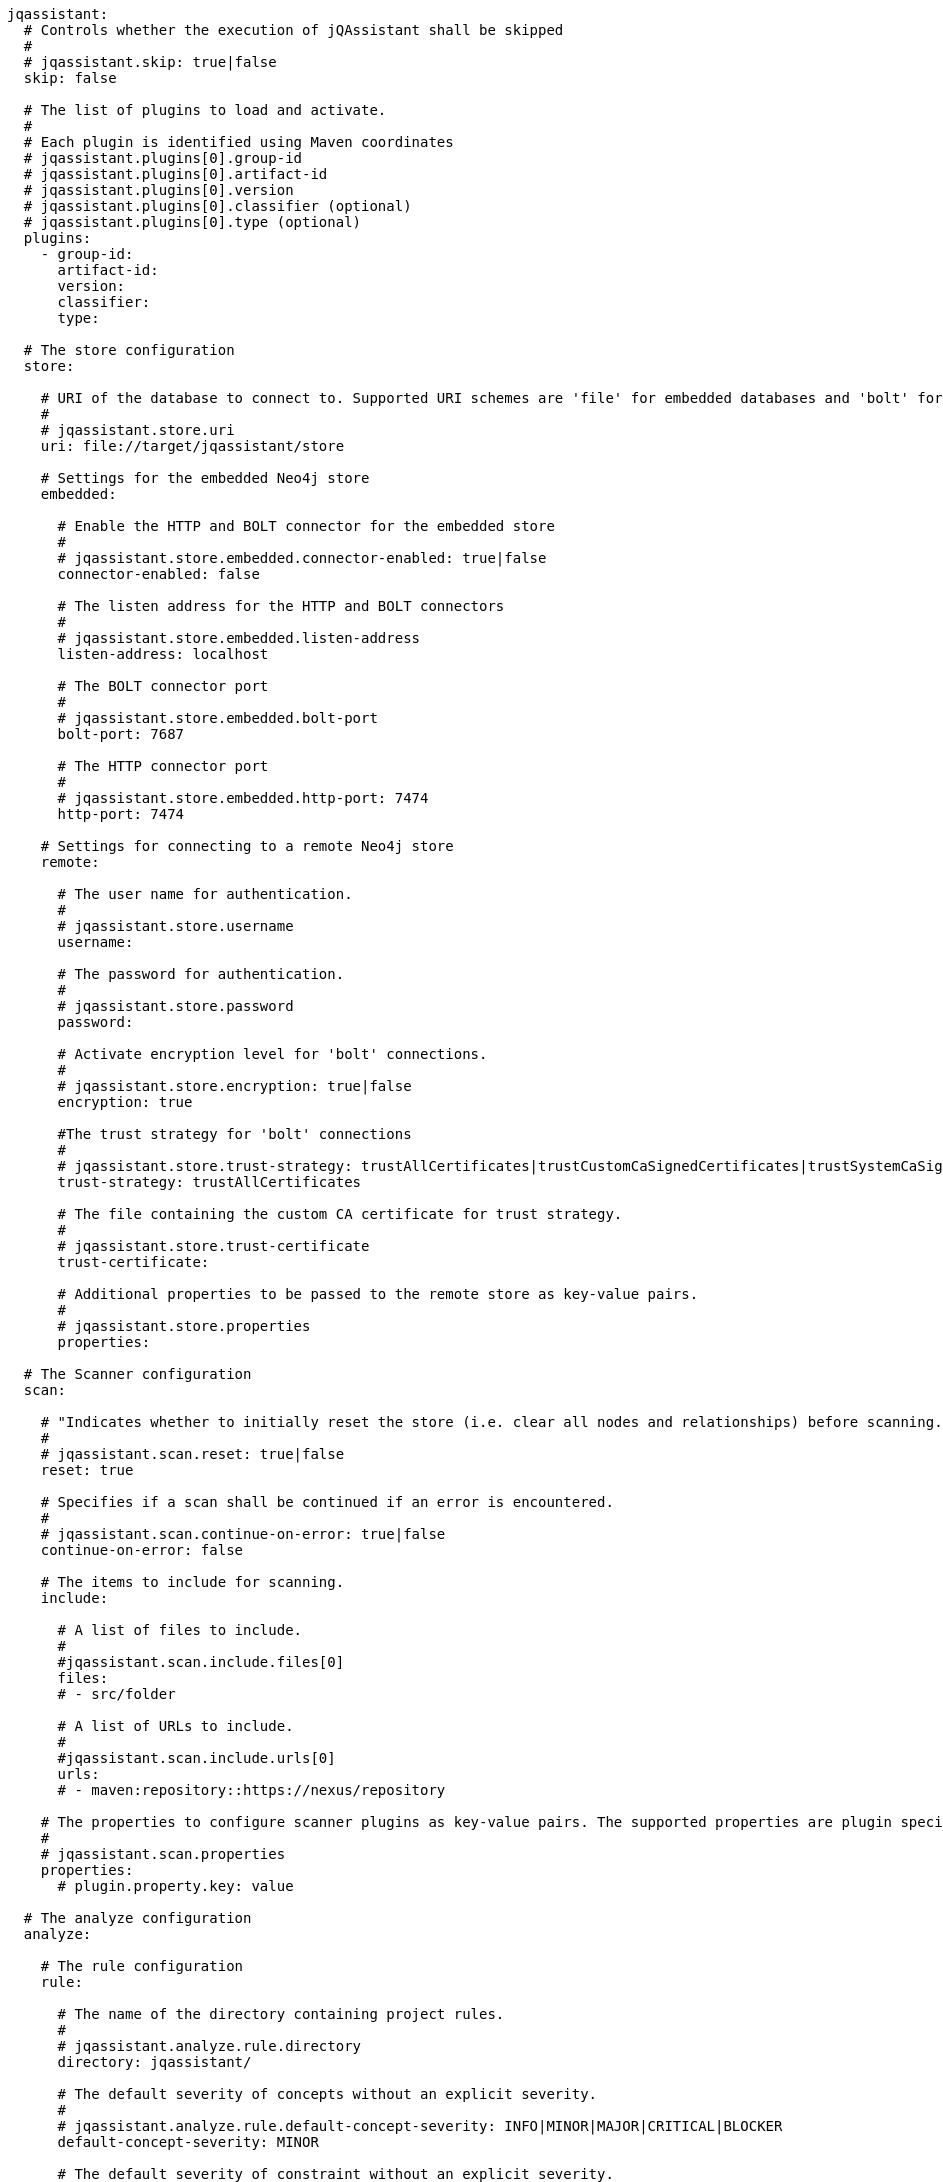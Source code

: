 [source,yaml]
----
jqassistant:
  # Controls whether the execution of jQAssistant shall be skipped
  #
  # jqassistant.skip: true|false
  skip: false

  # The list of plugins to load and activate.
  #
  # Each plugin is identified using Maven coordinates
  # jqassistant.plugins[0].group-id
  # jqassistant.plugins[0].artifact-id
  # jqassistant.plugins[0].version
  # jqassistant.plugins[0].classifier (optional)
  # jqassistant.plugins[0].type (optional)
  plugins:
    - group-id:
      artifact-id:
      version:
      classifier:
      type:

  # The store configuration
  store:

    # URI of the database to connect to. Supported URI schemes are 'file' for embedded databases and 'bolt' for connecting to a running Neo4j instance (3.x+), e.g.
    #
    # jqassistant.store.uri
    uri: file://target/jqassistant/store

    # Settings for the embedded Neo4j store
    embedded:

      # Enable the HTTP and BOLT connector for the embedded store
      #
      # jqassistant.store.embedded.connector-enabled: true|false
      connector-enabled: false

      # The listen address for the HTTP and BOLT connectors
      #
      # jqassistant.store.embedded.listen-address
      listen-address: localhost

      # The BOLT connector port
      #
      # jqassistant.store.embedded.bolt-port
      bolt-port: 7687

      # The HTTP connector port
      #
      # jqassistant.store.embedded.http-port: 7474
      http-port: 7474

    # Settings for connecting to a remote Neo4j store
    remote:

      # The user name for authentication.
      #
      # jqassistant.store.username
      username:

      # The password for authentication.
      #
      # jqassistant.store.password
      password:

      # Activate encryption level for 'bolt' connections.
      #
      # jqassistant.store.encryption: true|false
      encryption: true

      #The trust strategy for 'bolt' connections
      #
      # jqassistant.store.trust-strategy: trustAllCertificates|trustCustomCaSignedCertificates|trustSystemCaSignedCertificates
      trust-strategy: trustAllCertificates

      # The file containing the custom CA certificate for trust strategy.
      #
      # jqassistant.store.trust-certificate
      trust-certificate:

      # Additional properties to be passed to the remote store as key-value pairs.
      #
      # jqassistant.store.properties
      properties:

  # The Scanner configuration
  scan:

    # "Indicates whether to initially reset the store (i.e. clear all nodes and relationships) before scanning."
    #
    # jqassistant.scan.reset: true|false
    reset: true

    # Specifies if a scan shall be continued if an error is encountered.
    #
    # jqassistant.scan.continue-on-error: true|false
    continue-on-error: false

    # The items to include for scanning.
    include:

      # A list of files to include.
      #
      #jqassistant.scan.include.files[0]
      files:
      # - src/folder

      # A list of URLs to include.
      #
      #jqassistant.scan.include.urls[0]
      urls:
      # - maven:repository::https://nexus/repository

    # The properties to configure scanner plugins as key-value pairs. The supported properties are plugin specific.
    #
    # jqassistant.scan.properties
    properties:
      # plugin.property.key: value

  # The analyze configuration
  analyze:

    # The rule configuration
    rule:

      # The name of the directory containing project rules.
      #
      # jqassistant.analyze.rule.directory
      directory: jqassistant/

      # The default severity of concepts without an explicit severity.
      #
      # jqassistant.analyze.rule.default-concept-severity: INFO|MINOR|MAJOR|CRITICAL|BLOCKER
      default-concept-severity: MINOR

      # The default severity of constraint without an explicit severity.
      #
      # jqassistant.analyze.rule.default-constraint-severity: INFO|MINOR|MAJOR|CRITICAL|BLOCKER
      default-constraint-severity: MAJOR

      # The default severity of groups without an explicit severity.
      #
      # jqassistant.analyze.rule.default-group-severity: INFO|MINOR|MAJOR|CRITICAL|BLOCKER
      default-group-severity:

    # The report configuration
    report:

      # The properties to configure report plugins. The supported properties are plugin specific.
      #
      # jqassistant.analyze.report.properties
      properties:
        # plugin.property.key: value

      # Determines the severity level for issuing warnings for failed with equal or higher severities.
      #
      # jqassistant.analyze.report.warn-on-severity: INFO|MINOR|MAJOR|CRITICAL|BLOCKER
      warn-on-severity: MINOR

      # Determines the severity level for breaking the build if at least one rule with an equal or higher severity failed.
      #
      # jqassistant.analyze.report.fail-on-severity: INFO|MINOR|MAJOR|CRITICAL|BLOCKER
      fail-on-severity: MAJOR

      # Create an archive containing all generated reports.
      #
      # jqassistant.analyze.report.create-archive: true|false
      create-archive: false

    # The concepts to be applied.
    #
    # jqassistant.analyze.concepts[0]
    concepts:
    # - my-concept

    # The constraints to be validated.
    #
    # jqassistant.analyze.constraints[0]
    constraints:
    # - my-constraint

    # The groups to be executed.
    #
    # jqassistant.analyze.groups[0]
    groups:
    # - spring-boot:Default

    # The parameters to be passed to the executed rules.
    #
    # jqassistant.analyze.rule-parameters
    rule-parameters:
    # parameterName: value

    # Execute concepts even if they have already been applied before
    #
    # jqassistant.analyze.execute-applied-concepts: true|false
    execute-applied-concepts: false

    # The execution time [seconds] for rules (concepts/constraints) to show a warning. Can be used as a hint for optimization.
    #
    # warn-on-rule-execution-time-seconds
    warn-on-rule-execution-time-seconds: 5
----
